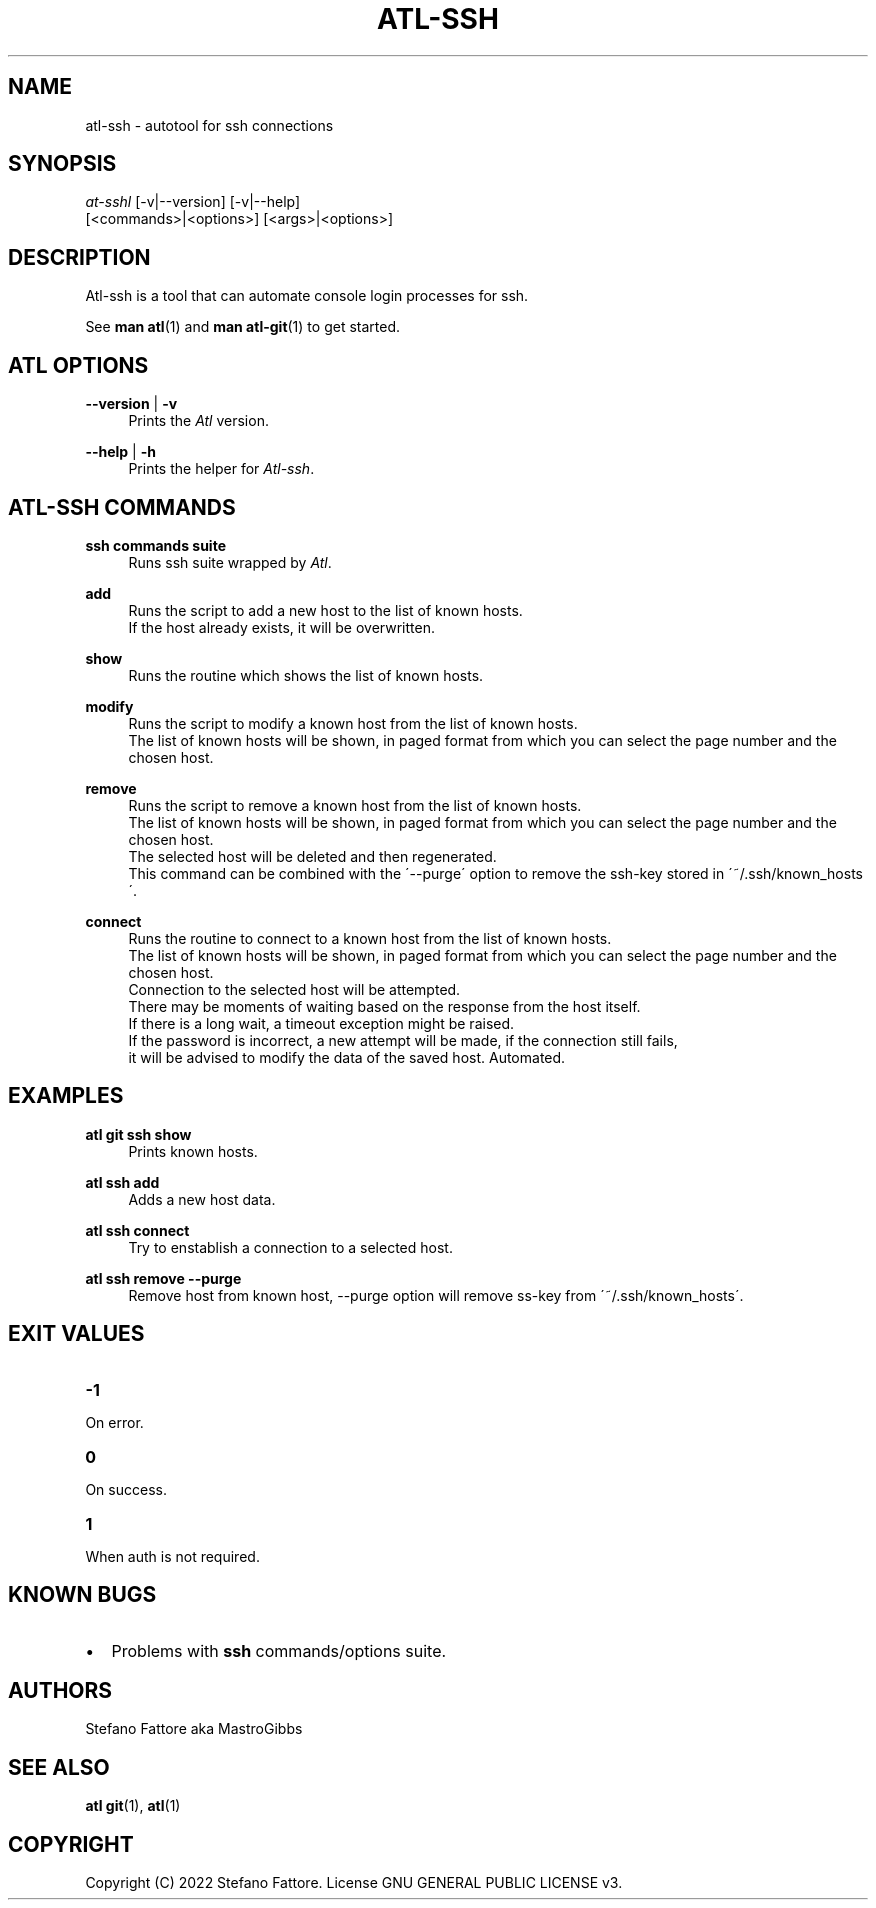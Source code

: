 '\" t
.\"     Title: atl
.\"    Author: [see the "Authors" section]
.\"      Date: 04/25/2022
.\"    Manual: Atl-ssh Manual
.\"    Source: Atl 0.3.1 BETA
.\"  Language: English
.\"
.TH "ATL\-SSH" "1" "07/19/2022" "Atl 0\&.3\&.1" "Atl\-ssh Manual"
.ie \n(.g .ds Aq \(aq
.el       .ds Aq '
.nh
.ad l
.SH "NAME"
atl\-ssh \- autotool for ssh connections
.SH "SYNOPSIS"
.sp
.nf
\fIat\-sshl\fR [\-v|\-\-version] [\-v|\-\-help] 
        [<commands>|<options>] [<args>|<options>]
.fi
.sp
.SH "DESCRIPTION"
.sp
Atl-ssh is a tool that can automate console login processes for ssh\&.
.sp
See \fBman atl\fR(1) and \fBman atl-git\fR(1) to get started\&.
.SH "ATL OPTIONS"
.PP
\fB\-\-version\fR | \fB\-v\fR
.RS 4
Prints the \fIAtl\fR version\&.
.sp
.RE
.PP
\fB\-\-help\fR | \fB\-h\fR
.RS 4
Prints the helper for \fIAtl-ssh\fR\&.
.RE
.SH "ATL-SSH COMMANDS"
.PP
\fBssh commands suite\fR
.RS 4
Runs ssh suite wrapped by \fIAtl\fR\&.
.sp
.RE
.PP
\fBadd\fR
.RS 4
Runs the script to add a new host to the list of known hosts\&. 
.RE
.RS 4
If the host already exists, it will be overwritten.
.sp
.RE
.PP
\fBshow\fR
.RS 4
Runs the routine which shows the list of known hosts\&. 
.sp
.RE
.PP
\fBmodify\fR
.RS 4
Runs the script to modify a known host from the list of known hosts\&. 
.RE
.RS 4
The list of known hosts will be shown, in paged format from which you can select the page number and the chosen host.
.sp
.RE
.PP
\fBremove\fR
.RS 4
Runs the script to remove a known host from the list of known hosts\&. 
.RE
.RS 4
The list of known hosts will be shown, in paged format from which you can select the page number and the chosen host.
.RE
.RS 4
The selected host will be deleted and then regenerated\&.
.RE
.RS 4
This command can be combined with the \'\-\-purge\' option to remove the ssh-key stored in \'~/.ssh/known_hosts\'\&.
.sp
.RE
.PP
\fBconnect\fR
.RS 4
Runs the routine to connect to a known host from the list of known hosts\&. 
.RE
.RS 4
The list of known hosts will be shown, in paged format from which you can select the page number and the chosen host\&.
.RE
.RS 4
Connection to the selected host will be attempted\&.
.RE
.RS 4
There may be moments of waiting based on the response from the host itself\&.
.RE
.RS 4
If there is a long wait, a timeout exception might be raised\&.
.RE
.RS 4
If the password is incorrect, a new attempt will be made, if the connection still fails, 
.RE
.RS 4
it will be advised to modify the data of the saved host\&. Automated\&.
.sp
.RE
.PP

.PP
.SH EXAMPLES
.sp
.RE
.PP
\fBatl git ssh show\fR
.RS 4
Prints known hosts\&.
.sp
.RE
.PP
\fBatl ssh add\fR
.RS 4
Adds a new host data\&.
.sp
.RE
.PP
\fBatl ssh connect\fR
.RS 4
Try to enstablish a connection to a selected host\&.
.sp
.RE
.PP
\fBatl ssh remove \-\-purge\fR
.RS 4
Remove host from known host, \-\-purge option will remove ss-key from \'~/.ssh/known_hosts\'\&.
.sp
.RE
.PP
.SH EXIT VALUES
.TP
\f[B]-1\f[R]
.RE
On error\&.
.TP
\f[B]0\f[R]
.RE
On success\&.
.sp
.TP
\f[B]1\f[R]
.RE
When auth is not required\&.
.RE

.SH KNOWN BUGS
.RE
.IP \[bu] 2
Problems with \fBssh\fR commands/options suite\&.
.RE

.SH "AUTHORS"
.sp
Stefano Fattore aka MastroGibbs
.SH "SEE ALSO"
.sp
\fBatl git\fR(1), \fBatl\fR(1)
.SH COPYRIGHT
.PP
Copyright (C) 2022 Stefano Fattore\&.
License GNU GENERAL PUBLIC LICENSE v3\&.
.RE
